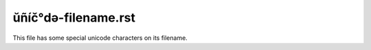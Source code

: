 ŭñíč°də-filename.rst
====================

This file has some special unicode characters on its filename.
